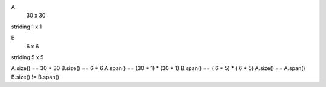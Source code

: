 A 
          30 x 30
striding   1 x  1


B
           6 x  6
striding   5 x  5 

A.size() == 30 * 30
B.size() ==  6 *  6
A.span() == (30 * 1) * (30 * 1)
B.span() == ( 6 * 5) * ( 6 * 5)
A.size() == A.span()
B.size() != B.span()
 

